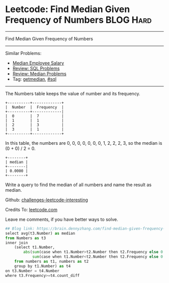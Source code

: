 * Leetcode: Find Median Given Frequency of Numbers              :BLOG:Hard:
#+STARTUP: showeverything
#+OPTIONS: toc:nil \n:t ^:nil creator:nil d:nil
:PROPERTIES:
:type:     sql, getmedian
:END:
---------------------------------------------------------------------
Find Median Given Frequency of Numbers
---------------------------------------------------------------------
Similar Problems:
- [[https://brain.dennyzhang.com/median-employee-salary][Median Employee Salary]]
- [[https://brain.dennyzhang.com/review-sql][Review: SQL Problems]]
- [[https://brain.dennyzhang.com/review-median][Review: Median Problems]]
- Tag: [[https://brain.dennyzhang.com/tag/getmedian][getmedian]], [[https://brain.dennyzhang.com/tag/sql][#sql]]
---------------------------------------------------------------------
The Numbers table keeps the value of number and its frequency.
#+BEGIN_EXAMPLE
+----------+-------------+
|  Number  |  Frequency  |
+----------+-------------|
|  0       |  7          |
|  1       |  1          |
|  2       |  3          |
|  3       |  1          |
+----------+-------------+
#+END_EXAMPLE

In this table, the numbers are 0, 0, 0, 0, 0, 0, 0, 1, 2, 2, 2, 3, so the median is (0 + 0) / 2 = 0.
#+BEGIN_EXAMPLE
+--------+
| median |
+--------|
| 0.0000 |
+--------+
#+END_EXAMPLE

Write a query to find the median of all numbers and name the result as median.

Github: [[url-external:https://github.com/DennyZhang/challenges-leetcode-interesting/tree/master/find-median-given-frequency-of-numbers][challenges-leetcode-interesting]]

Credits To: [[url-external:https://leetcode.com/problems/find-median-given-frequency-of-numbers/description/][leetcode.com]]

Leave me comments, if you have better ways to solve.

#+BEGIN_SRC python
## Blog link: https://brain.dennyzhang.com/find-median-given-frequency-of-numbers
select avg(t3.Number) as median
from Numbers as t3 
inner join 
    (select t1.Number, 
        abs(sum(case when t1.Number>t2.Number then t2.Frequency else 0 end) -
            sum(case when t1.Number<t2.Number then t2.Frequency else 0 end)) as count_diff
    from numbers as t1, numbers as t2
    group by t1.Number) as t4
on t3.Number = t4.Number
where t3.Frequency>=t4.count_diff
#+END_SRC
